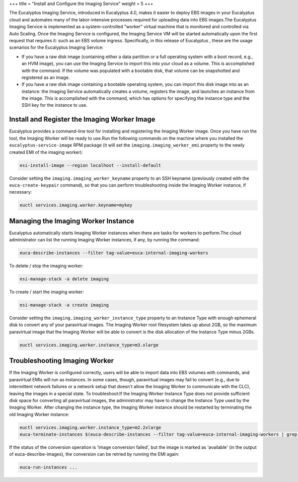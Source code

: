 +++
title = "Install and Configure the Imaging Service"
weight = 5
+++

..  _configure_imaging_service_shared:

The Eucalyptus Imaging Service, introduced in Eucalyptus 4.0, makes it easier to deploy EBS images in your Eucalyptus cloud and automates many of the labor-intensive processes required for uploading data into EBS images.The Eucalyptus Imaging Service is implemented as a system-controlled "worker" virtual machine that is monitored and controlled via Auto Scaling. Once the Imaging Service is configured, the Imaging Service VM will be started automatically upon the first request that requires it: such as an EBS volume ingress. Specifically, in this release of Eucalyptus , these are the usage scenarios for the Eucalyptus Imaging Service: 

* If you have a raw disk image (containing either a data partition or a full operating system with a boot record, e.g., an HVM image), you can use the Imaging Service to import this into your cloud as a volume. This is accomplished with the command. If the volume was populated with a bootable disk, that volume can be snapshotted and registered as an image. 

* If you have a raw disk image containing a bootable operating system, you can import this disk image into as an instance: the Imaging Service automatically creates a volume, registers the image, and launches an instance from the image. This is accomplished with the command, which has options for specifying the instance type and the SSH key for the instance to use. 



=============================================
Install and Register the Imaging Worker Image
=============================================

Eucalyptus provides a command-line tool for installing and registering the Imaging Worker image. Once you have run the tool, the Imaging Worker will be ready to use.Run the following commands on the machine where you installed the ``eucalyptus-service-image`` RPM package (it will set the ``imaging.imaging_worker_emi`` property to the newly created EMI of the imaging worker): 

.. code::

  esi-install-image --region localhost --install-default

Consider setting the ``imaging.imaging_worker_keyname`` property to an SSH keyname (previously created with the ``euca-create-keypair`` command), so that you can perform troubleshooting inside the Imaging Worker instance, if necessary: 

.. code::

  euctl services.imaging.worker.keyname=mykey



====================================
Managing the Imaging Worker Instance
====================================

Eucalyptus automatically starts Imaging Worker instances when there are tasks for workers to perform.The cloud administrator can list the running Imaging Worker instances, if any, by running the command: 

.. code::

  euca-describe-instances --filter tag-value=euca-internal-imaging-workers

To delete / stop the imaging worker: 

.. code::

  esi-manage-stack -a delete imaging

To create / start the imaging worker: 

.. code::

  esi-manage-stack -a create imaging

Consider setting the ``imaging.imaging_worker_instance_type`` property to an Instance Type with enough ephemeral disk to convert any of your paravirtual images. The Imaging Worker root filesystem takes up about 2GB, so the maximum paravirtual image that the Imaging Worker will be able to convert is the disk allocation of the Instance Type minus 2GBs. 

.. code::

  euctl services.imaging.worker.instance_type=m3.xlarge



==============================
Troubleshooting Imaging Worker
==============================

If the Imaging Worker is configured correctly, users will be able to import data into EBS volumes with commands, and paravirtual EMIs will run as instances. In some cases, though, paravirtual images may fail to convert (e.g., due to intermittent network failures or a network setup that doesn't allow the Imaging Worker to communicate with the CLC), leaving the images in a special state. To troubleshoot:If the Imaging Worker Instance Type does not provide sufficient disk space for converting all paravirtual images, the administrator may have to change the Instance Type used by the Imaging Worker. After changing the instance type, the Imaging Worker instance should be restarted by terminating the old Imaging Worker instance: 

.. code::

  euctl services.imaging.worker.instance_type=m2.2xlarge
  euca-terminate-instances $(euca-describe-instances --filter tag-value=euca-internal-imaging-workers | grep INSTANCE | cut -f 2)

If the status of the conversion operation is 'Image conversion failed', but the image is marked as 'available' (in the output of euca-describe-images), the conversion can be retried by running the EMI again: 

.. code::

  euca-run-instances ...

